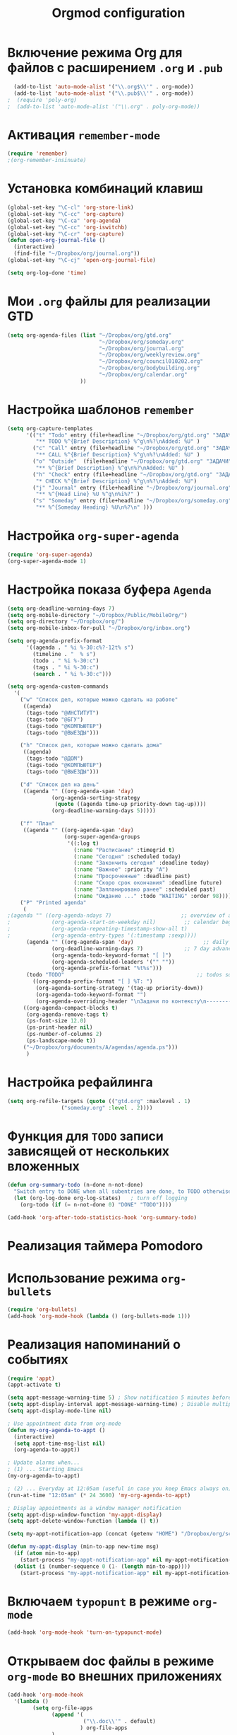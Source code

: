 #+TITLE: Orgmod configuration
* Включение режима Org для файлов с расширением =.org= и =.pub=
#+begin_src emacs-lisp
  (add-to-list 'auto-mode-alist '("\\.org$\\'" . org-mode))
  (add-to-list 'auto-mode-alist '("\\.pub$\\'" . org-mode))
;  (require 'poly-org)
;  (add-to-list 'auto-mode-alist '("\\.org" . poly-org-mode))
#+end_src

* Активация ~remember-mode~
#+begin_src emacs-lisp
(require 'remember)
;(org-remember-insinuate)
#+end_src

* Установка комбинаций клавиш
#+begin_src emacs-lisp
(global-set-key "\C-cl" 'org-store-link)
(global-set-key "\C-cc" 'org-capture)
(global-set-key "\C-ca" 'org-agenda)
(global-set-key "\C-cc" 'org-iswitchb)
(global-set-key "\C-cr" 'org-capture)
(defun open-org-journal-file ()
  (interactive)
  (find-file "~/Dropbox/org/journal.org"))
(global-set-key "\C-cj" 'open-org-journal-file)
#+end_src

#+begin_src emacs-lisp
(setq org-log-done 'time)
#+end_src

* Мои =.org= файлы для реализации *GTD*
#+begin_src emacs-lisp
(setq org-agenda-files (list "~/Dropbox/org/gtd.org"
       	        		     "~/Dropbox/org/someday.org" 
			                 "~/Dropbox/org/journal.org"
	               		     "~/Dropbox/org/weeklyreview.org" 
            			     "~/Dropbox/org/council010202.org" 
			                 "~/Dropbox/org/bodybuilding.org"
			                 "~/Dropbox/org/calendar.org"
			           ))
#+end_src

* Настройка шаблонов ~remember~
#+begin_src emacs-lisp
(setq org-capture-templates
      '(("t" "Todo" entry (file+headline "~/Dropbox/org/gtd.org" "ЗАДАЧИ") 
		 "** TODO %^{Brief Description} %^g\n%?\nAdded: %U" )
		("c" "Call" entry (file+headline "~/Dropbox/org/gtd.org" "ЗАДАЧИ")
		 "** CALL %^{Brief Description} %^g\n%?\nAdded: %U" )
		("o" "Outside"  (file+headline "~/Dropbox/org/gtd.org" "ЗАДАЧИ")
		 "** %^{Brief Description} %^g\n%?\nAdded: %U" )
		("h" "Check" entry (file+headline "~/Dropbox/org/gtd.org" "ЗАДАЧИ")
		 "* CHECK %^{Brief Description} %^g\n%?\nAdded: %U")
		("j" "Journal" entry (file+headline "~/Dropbox/org/journal.org" "Заметки")
		 "** %^{Head Line} %U %^g\n%i%?" )
		("s" "Someday" entry (file+headline "~/Dropbox/org/someday.org" "Когда-нибудь/может быть")
		 "** %^{Someday Heading} %U\n%?\n" )))
#+end_src

* Настройка ~org-super-agenda~
  #+begin_src emacs-lisp
(require 'org-super-agenda)
(org-super-agenda-mode 1)
  #+end_src

* Настройка показа буфера ~Agenda~
#+begin_src emacs-lisp
(setq org-deadline-warning-days 7)
(setq org-mobile-directory "~/Dropbox/Public/MobileOrg/")
(setq org-directory "~/Dropbox/org/")
(setq org-mobile-inbox-for-pull "~/Dropbox/org/inbox.org")

(setq org-agenda-prefix-format 
	  '((agenda . " %i %-30:c%?-12t% s")
		(timeline . "  % s")
		(todo . " %i %-30:c")
		(tags . " %i %-30:c")
		(search . " %i %-30:c")))

(setq org-agenda-custom-commands
  '(
	("w" "Список дел, которые можно сделать на работе"
	 ((agenda)
	  (tags-todo "@ИНСТИТУТ")
	  (tags-todo "@БГУ")
	  (tags-todo "@КОМПЬЮТЕР")
	  (tags-todo "@ВЫЕЗДЫ")))
	
	("h" "Список дел, которые можно сделать дома" 
	 ((agenda)
	  (tags-todo "@ДОМ") 
	  (tags-todo "@КОМПЬЮТЕР") 
	  (tags-todo "@ВЫЕЗДЫ")))
	
	("d" "Список дел на день"
	 ((agenda "" ((org-agenda-span 'day)
		      (org-agenda-sorting-strategy
		       (quote ((agenda time-up priority-down tag-up))))
		      (org-deadline-warning-days 5)))))

	("f" "План"
	 ((agenda "" ((org-agenda-span 'day)
	              (org-super-agenda-groups
				   '((:log t)
				     (:name "Расписание" :timegrid t)
					 (:name "Сегодня" :scheduled today)
					 (:name "Закончить сегодня" :deadline today)
					 (:name "Важное" :priority "A")
					 (:name "Просроченные" :deadline past)
					 (:name "Скоро срок окончания" :deadline future)
					 (:name "Запланировано ранее" :scheduled past)
					 (:name "Ождание ..." :todo "WAITING" :order 98)))))))
	("P" "Printed agenda"
	 (
;(agenda "" ((org-agenda-ndays 7)                      ;; overview of appointments
;		      (org-agenda-start-on-weekday nil)         ;; calendar begins today
;		      (org-agenda-repeating-timestamp-show-all t)
;		      (org-agenda-entry-types '(:timestamp :sexp))))
	  (agenda "" ((org-agenda-span 'day)                      ;; daily agenda
		      (org-deadline-warning-days 7)             ;; 7 day advanced warning for deadlines
		      (org-agenda-todo-keyword-format "[ ]")
		      (org-agenda-scheduled-leaders '("" ""))
		      (org-agenda-prefix-format "%t%s")))
	  (todo "TODO"                                          ;; todos sorted by context
		((org-agenda-prefix-format "[ ] %T: ")
		 (org-agenda-sorting-strategy '(tag-up priority-down))
		 (org-agenda-todo-keyword-format "")
		 (org-agenda-overriding-header "\nЗадачи по контексту\n------------------\n"))))
	 ((org-agenda-compact-blocks t)
	  (org-agenda-remove-tags t)
      (ps-font-size 12.0)
      (ps-print-header nil)
	  (ps-number-of-columns 2)
	  (ps-landscape-mode t))
	 ("~/Dropbox/org/documents/A/agendas/agenda.ps")))
      )
#+end_src
* Настройка рефайлинга
#+begin_src emacs-lisp
(setq org-refile-targets (quote (("gtd.org" :maxlevel . 1)
				 ("someday.org" :level . 2))))
#+end_src
* Функция для =TODO= записи зависящей от нескольких вложенных
#+begin_src emacs-lisp
(defun org-summary-todo (n-done n-not-done)
  "Switch entry to DONE when all subentries are done, to TODO otherwise."
  (let (org-log-done org-log-states)   ; turn off logging
    (org-todo (if (= n-not-done 0) "DONE" "TODO"))))
     
(add-hook 'org-after-todo-statistics-hook 'org-summary-todo)
#+end_src

* Реализация таймера *Pomodoro*
# #+begin_src emacs-lisp
# (add-to-list 'org-modules 'org-timer) ;; Activate the org-timer module 
# (setq org-timer-default-timer 25) ;; Set a default value for the timer, for example
# (add-hook 'org-clock-in-hook 
# 	  '(lambda ()  
# 	     (if (not org-timer-current-timer) (org-timer-set-timer '(16)))
# 	     )
# ) 
# (add-hook 'org-clock-out-hook
# 	  '(lambda ()  (setq org-mode-line-string nil)))

# (add-hook 'org-timer-done-hook 
# 	  '(lambda () 
# 	     (start-process "orgmode" nil "~/Dropbox/org/scripts/pomodoro")
# 	     ) 
# )
# #+end_src

* Использование режима ~org-bullets~
#+begin_src emacs-lisp
(require 'org-bullets)
(add-hook 'org-mode-hook (lambda () (org-bullets-mode 1)))
#+end_src
* Реализация напоминаний о событиях
#+begin_src emacs-lisp
(require 'appt)
(appt-activate t)

(setq appt-message-warning-time 5) ; Show notification 5 minutes before event
(setq appt-display-interval appt-message-warning-time) ; Disable multiple reminders
(setq appt-display-mode-line nil)

; Use appointment data from org-mode
(defun my-org-agenda-to-appt ()
  (interactive)
  (setq appt-time-msg-list nil)
  (org-agenda-to-appt))

; Update alarms when...
; (1) ... Starting Emacs
(my-org-agenda-to-appt)

; (2) ... Everyday at 12:05am (useful in case you keep Emacs always on)
(run-at-time "12:05am" (* 24 3600) 'my-org-agenda-to-appt)

; Display appointments as a window manager notification
(setq appt-disp-window-function 'my-appt-display)
(setq appt-delete-window-function (lambda () t))

(setq my-appt-notification-app (concat (getenv "HOME") "/Dropbox/org/scripts/appt-notification"))

(defun my-appt-display (min-to-app new-time msg)
  (if (atom min-to-app)
    (start-process "my-appt-notification-app" nil my-appt-notification-app min-to-app msg)
  (dolist (i (number-sequence 0 (1- (length min-to-app))))
    (start-process "my-appt-notification-app" nil my-appt-notification-app (nth i min-to-app) (nth i msg)))))
#+end_src

* Включаем ~typopunt~ в режиме ~org-mode~
#+begin_src emacs-lisp
(add-hook 'org-mode-hook 'turn-on-typopunct-mode)
#+end_src
* Открываем doc файлы в режиме ~org-mode~ во внешних приложениях
#+begin_src emacs-lisp
(add-hook 'org-mode-hook
  '(lambda ()
        (setq org-file-apps
              (append '(
                        ("\\.doc\\'" . default)
                       ) org-file-apps
              )
        )
   )
)
(add-hook 'org-mode-hook
  '(lambda ()
        (setq org-file-apps
              (append '(
                        ("\\.odt\\'" . default)
                       ) org-file-apps
              )
        )
   )
)
#+end_src

* Настройка ~org-caldav~
#+begin_src emacs-lisp
(require 'org-caldav)
(setq org-caldav-url "https://www.google.com/calendar/dav")
(setq org-caldav-calendar-id "07a1vfsinsucpg3njaq9ktkjek@group.calendar.google.com")
(setq org-caldav-files '("~/Dropbox/org/gtd.org"))
(setq org-caldav-inbox "~/Dropbox/org/calendar.org")
(setq org-caldav-save-directory "~/Dropbox/org")
(setq org-caldav-calendars  
   '((:calendar-id "g23o82ju0h3dqcpsis6pcvuol4@group.calendar.google.com"
      :inbox (file+headline "~/Dropbox/org/calendar.org" "Рабочий")
      :select-tags ("@ИНСТИТУТ"))
     (:calendar-id "912e6vc5c0t8prbmg94gma4vrk@group.calendar.google.com"
      :inbox (file+headline "~/Dropbox/org/calendar.org" "БГУ")
      :select-tags ("@БГУ"))
     (:calendar-id "sergey.lemeshevsky@gmail.com"
      :inbox (file+headline "~/Dropbox/org/calendar.org" "Личный")
      :select-tags ("@ЛИЧНОЕ"))))
(setq org-icalendar-timezone "Europe/Minsk")
(setq org-icalendar-use-deadline '(event-if-todo event-if-not-todo todo-due)
      org-icalendar-use-scheduled '(event-if-todo event-if-not-todo todo-start))
(global-set-key (kbd "<f3>") 'org-caldav-sync)
#+end_src
* Добавляем шифрования файла с паролем для календаря
#+begin_src emacs-lisp
(require 'epa-file)  
#+end_src

